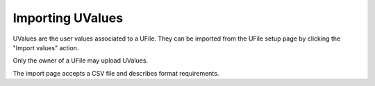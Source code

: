 .. _`data-management-import`:

Importing UValues
=================

UValues are the user values associated to a UFile.  They can be imported from the
UFile setup page by clicking the "Import values" action.

Only the owner of a UFile may upload UValues.

The import page accepts a CSV file and describes format requirements.


